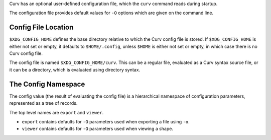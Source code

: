 Curv has an optional user-defined configuration file, which the ``curv``
command reads during startup.

The configuration file provides default values for ``-O`` options which are
given on the command line.

Config File Location
--------------------
``$XDG_CONFIG_HOME`` defines the base directory relative to which the Curv
config file is stored. If ``$XDG_CONFIG_HOME`` is either not set or empty,
it defaults to ``$HOME/.config``, unless ``$HOME`` is either not set or empty,
in which case there is no Curv config file.

The config file is named ``$XDG_CONFIG_HOME/curv``.
This can be a regular file, evaluated as a Curv syntax source file,
or it can be a directory, which is evaluated using directory syntax.

The Config Namespace
--------------------
The config value (the result of evaluating the config file)
is a hierarchical namespace of configuration parameters,
represented as a tree of records.

The top level names are ``export`` and ``viewer``.

* ``export`` contains defaults for ``-O`` parameters used when exporting a file
  using ``-o``.
* ``viewer`` contains defaults for ``-O`` parameters used when viewing a shape.
